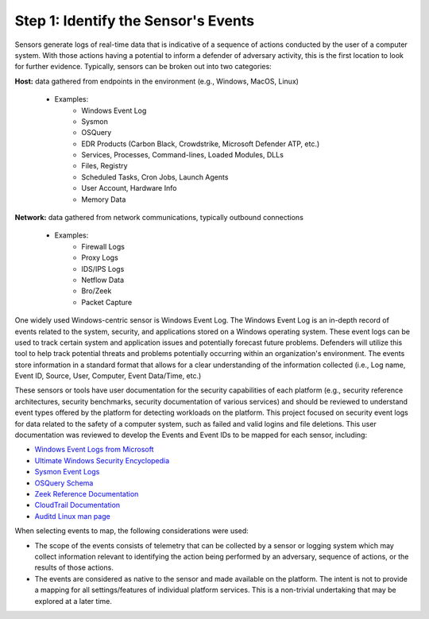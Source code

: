 Step 1:  Identify the Sensor's Events
=====================================

Sensors generate logs of real-time data that is indicative of a sequence of actions conducted by the user of 
a computer system. With those actions having a potential to inform a defender of adversary activity, this is 
the first location to look for further evidence. Typically, sensors can be broken out into two categories: 

**Host:** data gathered from endpoints in the environment (e.g., Windows, MacOS, Linux)
   
   - Examples: 
      - Windows Event Log
      - Sysmon
      - OSQuery
      - EDR Products (Carbon Black, Crowdstrike, Microsoft Defender ATP, etc.)
      - Services, Processes, Command-lines, Loaded Modules, DLLs
      - Files, Registry
      - Scheduled Tasks, Cron Jobs, Launch Agents
      - User Account, Hardware Info
      - Memory Data

**Network:** data gathered from network communications, typically outbound connections

   - Examples: 
      - Firewall Logs
      - Proxy Logs
      - IDS/IPS Logs
      - Netflow Data 
      - Bro/Zeek
      - Packet Capture

One widely used Windows-centric sensor is Windows Event Log. The Windows Event Log is an in-depth record of events 
related to the system, security, and applications stored on a Windows operating system. These event logs can be 
used to track certain system and application issues and potentially forecast future problems. Defenders will utilize 
this tool to help track potential threats and problems potentially occurring within an organization's environment. 
The events store information in a standard format that allows for a clear understanding of the information collected 
(i.e., Log name, Event ID, Source, User, Computer, Event Data/Time, etc.) 

These sensors or tools have user documentation for the security capabilities of each platform (e.g., security 
reference architectures, security benchmarks, security documentation of various services) and should be reviewed 
to understand event types offered by the platform for detecting workloads on the platform. This project focused on 
security event logs for data related to the safety of a computer system, such as failed and valid logins and file 
deletions. This user documentation was reviewed to develop the Events and Event IDs to be mapped for each sensor, 
including: 

- `Windows Event Logs from Microsoft <https://learn.microsoft.com/en-us/windows/security/threat-protection/auditing/advanced-security-auditing-faq>`_
- `Ultimate Windows Security Encyclopedia <https://www.ultimatewindowssecurity.com/securitylog/encyclopedia/default.aspx>`_
- `Sysmon Event Logs <https://learn.microsoft.com/en-us/sysinternals/downloads/sysmon>`_
- `OSQuery Schema <https://www.osquery.io/schema/5.9.1/>`_
- `Zeek Reference Documentation <https://docs.zeek.org/en/master/script-reference/proto-analyzers.html#>`_
- `CloudTrail Documentation <https://docs.aws.amazon.com/cloudtrail/>`_ 
- `Auditd Linux man page <https://www.man7.org/linux/man-pages/man8/auditd.8.html>`_

When selecting events to map, the following considerations were used:

- The scope of the events consists of telemetry that can be collected by a sensor or logging system which may collect information relevant to identifying the action being performed by an adversary, sequence of actions, or the results of those actions.
- The events are considered as native to the sensor and made available on the platform. The intent is not to provide a mapping for all settings/features of individual platform services. This is a non-trivial undertaking that may be explored at a later time.
